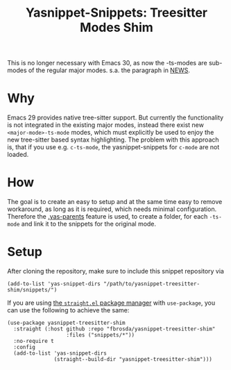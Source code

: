 #+title: Yasnippet-Snippets: Treesitter Modes Shim

This is no longer necessary with Emacs 30, as now the -ts-modes are sub-modes of
the regular major modes.  s.a. the paragraph in [[https://github.com/emacs-mirror/emacs/blob/master/etc/NEWS.30#L82][NEWS]].

* Why
Emacs 29 provides native tree-sitter support.  But currently the functionality is
not integrated in the existing major modes, instead there exist new
~<major-mode>-ts-mode~ modes, which must explicitly be used to enjoy the new
tree-sitter based syntax highlighting.  The problem with this approach is, that
if you use e.g. ~c-ts-mode~, the yasnippet-snippets for ~c-mode~ are not
loaded.

* How
The goal is to create an easy to setup and at the same time easy to remove
workaround, as long as it is required, which needs minimal
configuration. Therefore the [[https://joaotavora.github.io/yasnippet/snippet-organization.html#org7468fa9][.yas-parents]] feature is used, to create a folder,
for each ~-ts-mode~ and link it to the snippets for the original mode.

* Setup
After cloning the repository, make sure to include this snippet repository via
#+begin_src elisp
(add-to-list 'yas-snippet-dirs "/path/to/yasnippet-treesitter-shim/snippets/")
#+end_src

If you are using [[https://github.com/radian-software/straight.el][the =straight.el= package manager]] with =use-package=,
you can use the following to achieve the same:

#+begin_src elisp
(use-package yasnippet-treesitter-shim
  :straight (:host github :repo "fbrosda/yasnippet-treesitter-shim"
                   :files ("snippets/*"))
  :no-require t
  :config
  (add-to-list 'yas-snippet-dirs
               (straight--build-dir "yasnippet-treesitter-shim")))
#+end_src
